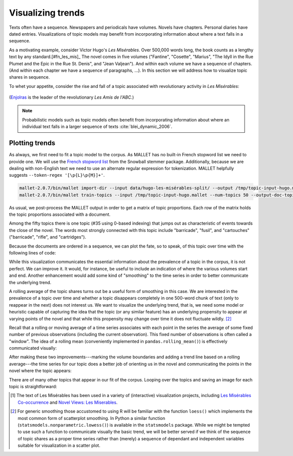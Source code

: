 .. _visualizing-trends:

====================
 Visualizing trends
====================

.. ipython:: python
    :suppress:

    import numpy as np; np.set_printoptions(precision=3)

Texts often have a sequence. Newspapers and periodicals have volumes.
Novels have chapters. Personal diaries have dated entries. Visualizations of
topic models may benefit from incorporating information about where a text falls
in a sequence.

As a motivating example, consider Victor Hugo's *Les Misérables*. Over 500,000
words long, the book counts as a lengthy text by any
standard.[#fn_les_mis]_ The novel comes in five volumes ("Fantine", "Cosette",
"Marius", "The Idyll in the Rue Plumet and the Epic in the Rue St. Denis", and
"Jean Valjean"). And within each volume we have a sequence of chapters. (And
within each chapter we have a sequence of paragraphs, ...). In this section we
will address how to visualize topic shares in sequence.  

To whet your appetite, consider the rise and fall of a topic associated with
revolutionary activity in *Les Misérables*:

.. figure:: _static/plot_topics_over_time_series_les_misérables.png
    :scale: 60 %
    :alt: Les Misérables, Topic #35 ("barricade enjolras ...")

(`Enjolras <https://en.wikipedia.org/wiki/Enjolras>`_ is the leader of the
revolutionary *Les Amis de l'ABC*.)

.. note:: Probabilistic models such as topic models often benefit from
    incorporating information about where an individual text falls in a larger
    sequence of texts :cite:`blei_dynamic_2006`.


Plotting trends
===============

As always, we first need to fit a topic model to the corpus. As MALLET has no
built-in French stopword list we need to provide one. We will use the `French
stopword list
<http://svn.tartarus.org/snowball/trunk/website/algorithms/french/stop.txt>`_
from the Snowball stemmer package. Additionally, because we are dealing with
non-English text we need to use an alternate regular expression for
tokenization. MALLET helpfully suggests ``--token-regex '[\p{L}\p{M}]+'``.

.. code-block:: bash

    mallet-2.0.7/bin/mallet import-dir --input data/hugo-les-misérables-split/ --output /tmp/topic-input-hugo.mallet --keep-sequence --remove-stopwords --stoplist-file data/stopwords/french.txt --token-regex '[\p{L}\p{M}]+'
    mallet-2.0.7/bin/mallet train-topics --input /tmp/topic-input-hugo.mallet --num-topics 50 --output-doc-topics /tmp/doc-topics-hugo.txt --output-topic-keys /tmp/topic-keys-hugo.txt --word-topic-counts-file /tmp/word-topic-hugo.txt

.. ipython:: python
    :suppress:

    import os
    import shutil
    import subprocess

    N_TOPICS = 50
    MALLET_INPUT = 'source/cache/topic-input-hugo-les-misérables-split.mallet'
    MALLET_TOPICS = 'source/cache/doc-topic-hugo-les-misérables-{}topics.txt'.format(N_TOPICS)
    MALLET_WORD_TOPIC_COUNTS = 'source/cache/doc-topic-hugo-les-misérables-{}topics-word-topic.txt'.format(N_TOPICS)
    MALLET_KEYS = 'source/cache/doc-topic-hugo-les-misérables-{}topics-keys.txt'.format(N_TOPICS)
    if not os.path.exists(MALLET_INPUT):
        subprocess.check_call("""mallet-2.0.7/bin/mallet import-dir --input data/hugo-les-misérables-split/ --output {} --keep-sequence --remove-stopwords --stoplist-file data/stopwords/french.txt --token-regex '[\p{{L}}\p{{M}}]+'""".format(MALLET_INPUT), shell=True)

.. ipython:: python
    :suppress:

    shutil.copy(MALLET_INPUT,'/tmp/topic-input-hugo.mallet')
    if not os.path.exists(MALLET_TOPICS):
        subprocess.check_call('mallet-2.0.7/bin/mallet train-topics --input /tmp/topic-input-hugo.mallet --num-iterations 5000 --num-topics {} --output-doc-topics {} --output-topic-keys {} --word-topic-counts-file {} --random-seed 1'.format(N_TOPICS, MALLET_TOPICS, MALLET_KEYS, MALLET_WORD_TOPIC_COUNTS), shell=True)
    shutil.copy(MALLET_TOPICS,'/tmp/doc-topics-hugo.txt')
    shutil.copy(MALLET_KEYS,'/tmp/topic-keys-hugo.txt')
    shutil.copy(MALLET_WORD_TOPIC_COUNTS,'/tmp/word-topic-hugo.txt')

As usual, we post-process the MALLET output in order to get a matrix of topic
proportions. Each row of the matrix holds the topic proportions associated with
a document.

.. ipython:: python

    import numpy as np
    import itertools
    import operator
    import os

    def grouper(n, iterable, fillvalue=None):
        "Collect data into fixed-length chunks or blocks"
        # grouper(3, 'ABCDEFG', 'x') --> ABC DEF Gxx"
        args = [iter(iterable)] * n
        return itertools.zip_longest(*args, fillvalue=fillvalue)

    doctopic_triples = []
    with open("/tmp/doc-topics-hugo.txt") as f:
        f.readline()  # read one line in order to skip the header
        for line in f:
            docnum, docname, *values = line.rstrip().split('\t')
            for topic, share in grouper(2, values):
                triple = (docname, int(topic), float(share))
                doctopic_triples.append(triple)

    # sort the triples
    doctopic_triples.sort(key=operator.itemgetter(0,1))
    docnames = sorted(set([triple[0] for triple in doctopic_triples]))
    docnames_base = np.array([os.path.splitext(os.path.basename(n))[0] for n in docnames])
    num_topics = len(doctopic_triples) // len(docnames)

    doctopic = np.empty((len(docnames), num_topics))
    for i, (doc_name, triples) in enumerate(itertools.groupby(doctopic_triples, key=operator.itemgetter(0))):
        doctopic[i, :] = np.array([share for _, _, share in triples])

    docnames = docnames_base

    # get the topic words
    with open('/tmp/topic-keys-hugo.txt') as input:
        topic_keys_lines = input.readlines()
    topic_words = []
    for line in topic_keys_lines:
        _, _, words = line.split('\t')  # tab-separated
        words = words.rstrip().split(' ')  # remove the trailing '\n'
        topic_words.append(words)


Among the fifty topics there is one topic (#35 using 0-based indexing) that
jumps out as characteristic of events towards the close of the novel. The words
most strongly connected with this topic include "barricade", "fusil", and
"cartouches" ("barricade", "rifle", and "cartridges").

.. ipython:: python

    ','.join(topic_words[35])

Because the documents are ordered in a sequence, we can plot the fate, so to
speak, of this topic over time with the following lines of code:

.. ipython:: python

    series = doctopic[:, 35]
    @savefig plot_topics_over_time_series_simple.png width=7in
    plt.plot(series, '.')  # '.' specifies the type of mark to use on the graph

While this visualization communicates the essential information about the
prevalence of a topic in the corpus, it is not perfect. We can improve it. It
would, for instance, be useful to include an indication of where the various
volumes start and end. Another enhancement would add some kind of "smoothing" to
the time series in order to better communicate the underlying trend.

A rolling average of the topic shares turns out be a useful form of smoothing in
this case. We are interested in the prevalence of a topic over time and whether
a topic disappears completely in one 500-word chunk of text (only to reappear in
the next) does not interest us. We want to visualize the underlying trend, that
is, we need some model or heuristic capable of capturing the idea
that the topic (or any similar feature) has an underlying propensity to appear at
varying points of the novel and that while this propensity may change over time it
does not fluctuate wildly. [#fn_lowess]_

Recall that a rolling or moving average of a time series associates with each
point in the series the average of some fixed number of previous
observations (including the current observation). This fixed number of
observations is often
called a "window". The idea of a rolling mean (conveniently implemented in
``pandas.rolling_mean()``) is effectively communicated visually:

.. ipython:: python

    import pandas as pd

    z = np.array([  3.,   2.,   3.,   6.,   2.,   3.,   1.,   3.,   8.,   3.,   5.,
                   8.,   7.,   8.,   7.,   6.,   8.,   7.,   7.,   5.,   8.,   6.,
                  11.,   6.,   7.,   8.,   8.,   6.,   9.,  15.,  13.,  10.,   9.])
    pd.rolling_mean(z, 3)

.. ipython:: python

    plt.plot(z, '.', alpha=0.5)

    @savefig plot_topics_over_time_rolling_mean.png width=5in
    plt.plot(pd.rolling_mean(z, 5), '-', linewidth=2)


After making these two improvements---marking the volume boundaries and adding
a trend line based on a rolling average---the time series for our topic does
a better job of orienting us in the novel and communicating the points in the
novel where the topic appears:

.. ipython:: python

    import pandas as pd

    # the values on the x-axis (xs) are simply a sequence of integers
    # corresponding to the texts (also the rows in the document topic matrix)
    xs = np.arange(len(series))

    series_smooth = pd.rolling_mean(series, 15)  # 15 seems to work well here

    # now we need to calculate at what index each volume starts
    # there are many ways to do this, two methods are shown below
    # method #1
    volume_names = ["tome-1-fantine", "tome-2-cosette", "tome-3-marius", "tome-4", "tome-5-jean-valjean"]
    volume_indexes = []
    for volname in volume_names:
        for i, docname in enumerate(docnames):
            if volname in docname:
                volume_indexes.append(i)
                break

    @suppress
    volume_indexes_prev = volume_indexes

    # method #2, use NumPy functions
    volume_indexes = []
    for volname in volume_names:
        volume_indexes.append(np.min(np.nonzero([volname in docname for docname in docnames])))

    @suppress
    assert volume_indexes == volume_indexes_prev

    # now we can assemble the plot
    plt.plot(series, '.', alpha=0.3)
    plt.plot(series_smooth, '-', linewidth=2)
    plt.vlines(volume_indexes, ymin=0, ymax=np.max(series))
    text_xs = np.array(volume_indexes) + np.diff(np.array(volume_indexes + [max(xs)]))/2 
    text_ys = np.repeat(max(series), len(volume_names)) - 0.05
    for x, y, s in zip(text_xs, text_ys, volume_names):
        plt.text(x, y, s, horizontalalignment='center')

    plt.title('Les Misérables, Topic #35 (barricade enjolras ...)')
    plt.ylabel("Topic share")
    plt.xlabel("Novel segment")
    plt.ylim(0, max(series))
    
    @savefig plot_topics_over_time_series_les_misérables.png width=7in
    plt.tight_layout()

There are of many other topics that appear in our fit of the corpus. Looping
over the topics and saving an image for each topic is straightforward:

.. ipython:: python

    for i in range(num_topics):
        plt.clf()  # clears the current plot
        series = doctopic[:, i]
        xs = np.arange(len(series))
        series_smooth = pd.rolling_mean(series, 15)
        plt.plot(series, '.')
        plt.plot(series_smooth, '-', linewidth=2)
        plt.title("Topic {}: {}".format(i, ','.join(topic_words[i])))
        savefig_fn = "/tmp/hugo-topic{}.pdf".format(i)
        plt.savefig(savefig_fn, format='pdf')


.. FOOTNOTES

.. [#fn_les_mis] The text of Les Misérables has been used in a variety of
    (interactive) visualization projects, including `Les Misérables
    Co-occurrence <http://bost.ocks.org/mike/miserables/>`_ and `Novel Views:
    Les Miserables <http://neoformix.com/2013/NovelViews.html>`_.

.. [#fn_lowess] For generic smoothing those accustomed to using R will be
    familiar with the function ``loess()`` which implements the most common form
    of scatterplot smoothing. In Python a similar function
    (``statsmodels.nonparametric.lowess()``) is available in the ``statsmodels``
    package. While we might be tempted to use such a function to communicate
    visually the basic trend, we will be better served if we think of the
    sequence of topic shares as a proper time series rather than (merely)
    a sequence of dependant and independent variables suitable for visualization
    in a scatter plot.

